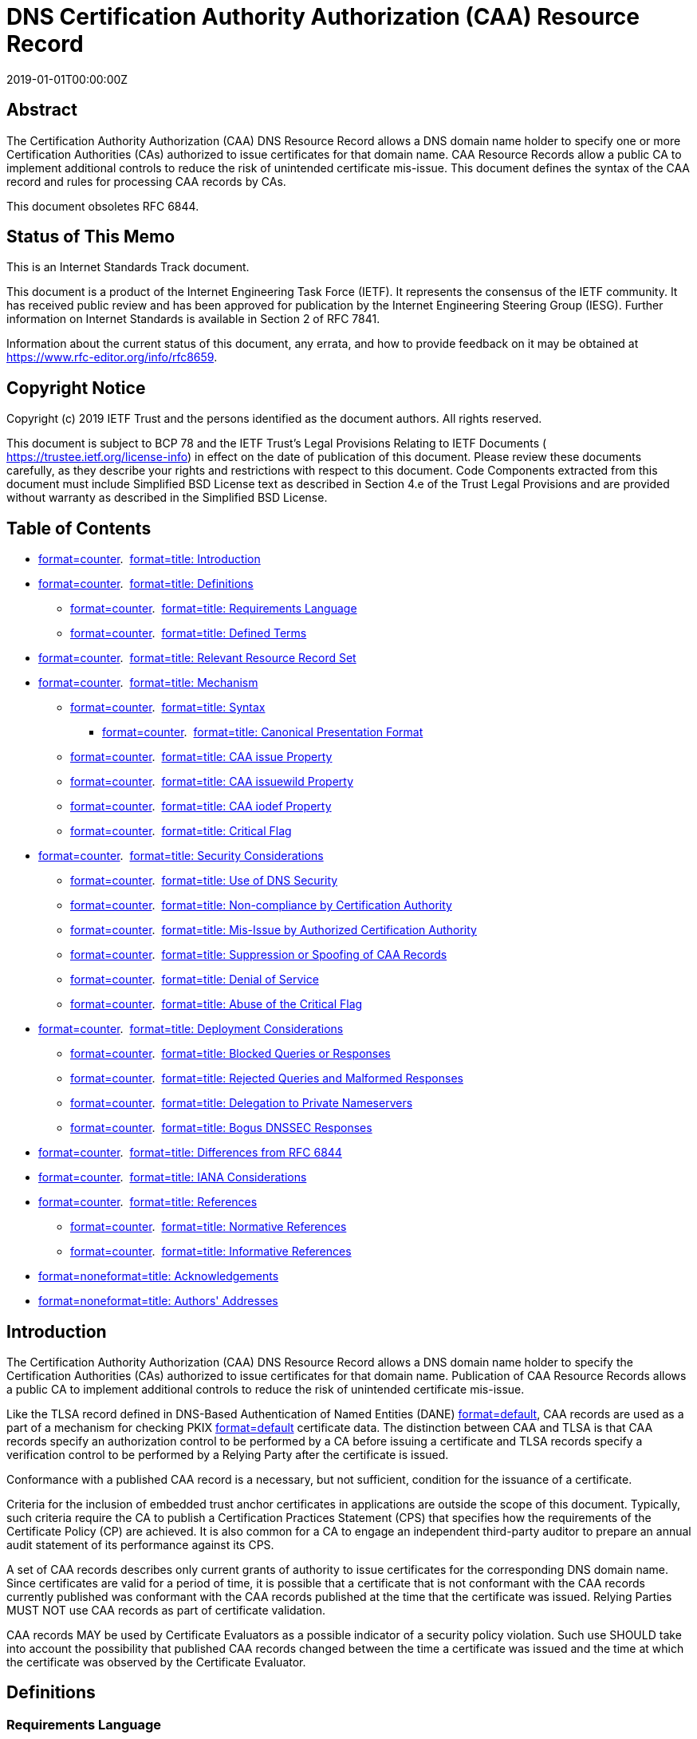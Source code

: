 = DNS Certification Authority Authorization (CAA) Resource Record
:doctype: internet-draft
:abbrev: CAA
:name: draft-ietf-lamps-rfc6844bis-07
:status: standard
:intended-series: standard
:submission-type: IETF
:ipr: trust200902
:obsoletes: 6844
:instance: https://dx.doi.org/10.17487/rfc8659
:instance: urn:issn:2070-1721
:revdate: 2019-01-01T00:00:00Z
:keyword: certificate, ca, pki, issue, issuance, wildcard
:xml-lang: en
:consensus: true
:index-include: true
:sort-refs: true
:sym-refs: true
:toc-include: true
:toc-depth: 3
:show-on-front-page: true
:fullname: Phillip Hallam-Baker
:initials: P.
:surname: Hallam-Baker
:affiliation: Venture Cryptography
:email: phill@hallambaker.com
:fullname_2: Rob Stradling
:initials_2: R.
:surname_2: Stradling
:affiliation_2: Sectigo Ltd.
:affiliation_abbrev_2: Sectigo
:email_2: rob@sectigo.com
:fullname_3: Jacob Hoffman-Andrews
:initials_3: J.
:surname_3: Hoffman-Andrews
:affiliation_3: Let's Encrypt
:email_3: jsha@letsencrypt.org

[abstract]
== Abstract
The Certification Authority Authorization (CAA) DNS Resource Record allows a DNS domain name holder to specify one or more Certification Authorities (CAs) authorized to issue certificates for that domain name. CAA Resource Records allow a public CA to implement additional controls to reduce the risk of unintended certificate mis-issue. This document defines the syntax of the CAA record and rules for processing CAA records by CAs.

This document obsoletes RFC 6844.

[[status-of-memo]]
[numbered=false,removeInRFC=false,toc=exclude]
== Status of This Memo

This is an Internet Standards Track document.

This document is a product of the Internet Engineering Task Force (IETF). It represents the consensus of the IETF community. It has received public review and has been approved for publication by the Internet Engineering Steering Group (IESG). Further information on Internet Standards is available in Section 2 of RFC 7841.

Information about the current status of this document, any errata, and how to provide feedback on it may be obtained at  https://www.rfc-editor.org/info/rfc8659.

[[copyright]]
[numbered=false,removeInRFC=false,toc=exclude]
== Copyright Notice

Copyright (c) 2019 IETF Trust and the persons identified as the document authors. All rights reserved.

This document is subject to BCP 78 and the IETF Trust's Legal Provisions Relating to IETF Documents ( https://trustee.ietf.org/license-info) in effect on the date of publication of this document. Please review these documents carefully, as they describe your rights and restrictions with respect to this document. Code Components extracted from this document must include Simplified BSD License text as described in Section 4.e of the Trust Legal Provisions and are provided without warranty as described in the Simplified BSD License.

[[toc]]
[numbered=false,removeInRFC=false,toc=exclude]
== Table of Contents

[nobullet=true,spacing=compact]
* <<section-1,format=counter>>.  <<name-introduction,format=title: Introduction>>
* <<section-2,format=counter>>.  <<name-definitions,format=title: Definitions>>
[nobullet=true,spacing=compact]
** <<section-2.1,format=counter>>.  <<name-requirements-language,format=title: Requirements Language>>
** <<section-2.2,format=counter>>.  <<name-defined-terms,format=title: Defined Terms>>
* <<section-3,format=counter>>.  <<name-relevant-resource-record-se,format=title: Relevant Resource Record Set>>
* <<section-4,format=counter>>.  <<name-mechanism,format=title: Mechanism>>
[nobullet=true,spacing=compact]
** <<section-4.1,format=counter>>.  <<name-syntax,format=title: Syntax>>
[nobullet=true,spacing=compact]
*** <<section-4.1.1,format=counter>>.  <<name-canonical-presentation-form,format=title: Canonical Presentation Format>>
** <<section-4.2,format=counter>>.  <<name-caa-issue-property,format=title: CAA issue Property>>
** <<section-4.3,format=counter>>.  <<name-caa-issuewild-property,format=title: CAA issuewild Property>>
** <<section-4.4,format=counter>>.  <<name-caa-iodef-property,format=title: CAA iodef Property>>
** <<section-4.5,format=counter>>.  <<name-critical-flag,format=title: Critical Flag>>
* <<section-5,format=counter>>.  <<name-security-considerations,format=title: Security Considerations>>
[nobullet=true,spacing=compact]
** <<section-5.1,format=counter>>.  <<name-use-of-dns-security,format=title: Use of DNS Security>>
** <<section-5.2,format=counter>>.  <<name-non-compliance-by-certifica,format=title: Non-compliance by Certification Authority>>
** <<section-5.3,format=counter>>.  <<name-mis-issue-by-authorized-cer,format=title: Mis-Issue by Authorized Certification Authority>>
** <<section-5.4,format=counter>>.  <<name-suppression-or-spoofing-of-,format=title: Suppression or Spoofing of CAA Records>>
** <<section-5.5,format=counter>>.  <<name-denial-of-service,format=title: Denial of Service>>
** <<section-5.6,format=counter>>.  <<name-abuse-of-the-critical-flag,format=title: Abuse of the Critical Flag>>
* <<section-6,format=counter>>.  <<name-deployment-considerations,format=title: Deployment Considerations>>
[nobullet=true,spacing=compact]
** <<section-6.1,format=counter>>.  <<name-blocked-queries-or-response,format=title: Blocked Queries or Responses>>
** <<section-6.2,format=counter>>.  <<name-rejected-queries-and-malfor,format=title: Rejected Queries and Malformed Responses>>
** <<section-6.3,format=counter>>.  <<name-delegation-to-private-names,format=title: Delegation to Private Nameservers>>
** <<section-6.4,format=counter>>.  <<name-bogus-dnssec-responses,format=title: Bogus DNSSEC Responses>>
* <<section-7,format=counter>>.  <<name-differences-from-rfc-6844,format=title: Differences from RFC 6844>>
* <<section-8,format=counter>>.  <<name-iana-considerations,format=title: IANA Considerations>>
* <<section-9,format=counter>>.  <<name-references,format=title: References>>
[nobullet=true,spacing=compact]
** <<section-9.1,format=counter>>.  <<name-normative-references,format=title: Normative References>>
** <<section-9.2,format=counter>>.  <<name-informative-references,format=title: Informative References>>
* <<section-appendix.a,format=none>><<name-acknowledgements,format=title: Acknowledgements>>
* <<section-appendix.b,format=none>><<name-authors-addresses,format=title: Authors' Addresses>>

[#introduction]
[numbered=true,removeInRFC=false,toc=include]
== Introduction

The Certification Authority Authorization (CAA) DNS Resource Record allows a DNS domain name holder to specify the Certification Authorities (CAs) authorized to issue certificates for that domain name. Publication of CAA Resource Records allows a public CA to implement additional controls to reduce the risk of unintended certificate mis-issue.

Like the TLSA record defined in DNS-Based Authentication of Named Entities (DANE) <<RFC6698,format=default>>, CAA records are used as a part of a mechanism for checking PKIX <<RFC6698,format=default>> certificate data. The distinction between CAA and TLSA is that CAA records specify an authorization control to be performed by a CA before issuing a certificate and TLSA records specify a verification control to be performed by a Relying Party after the certificate is issued.

Conformance with a published CAA record is a necessary, but not sufficient, condition for the issuance of a certificate.

Criteria for the inclusion of embedded trust anchor certificates in applications are outside the scope of this document. Typically, such criteria require the CA to publish a Certification Practices Statement (CPS) that specifies how the requirements of the Certificate Policy (CP) are achieved. It is also common for a CA to engage an independent third-party auditor to prepare an annual audit statement of its performance against its CPS.

A set of CAA records describes only current grants of authority to issue certificates for the corresponding DNS domain name. Since certificates are valid for a period of time, it is possible that a certificate that is not conformant with the CAA records currently published was conformant with the CAA records published at the time that the certificate was issued. Relying Parties [bcp14]#MUST NOT# use CAA records as part of certificate validation.

CAA records [bcp14]#MAY# be used by Certificate Evaluators as a possible indicator of a security policy violation. Such use [bcp14]#SHOULD# take into account the possibility that published CAA records changed between the time a certificate was issued and the time at which the certificate was observed by the Certificate Evaluator.

[[definitions]]
[numbered=true,removeInRFC=false,toc=include]
== Definitions

[[requirements-language]]
[numbered=true,removeInRFC=false,toc=include]
=== Requirements Language

The key words "[bcp14]#MUST#", "[bcp14]#MUST NOT#", "[bcp14]#REQUIRED#", "[bcp14]#SHALL#", "[bcp14]#SHALL NOT#", "[bcp14]#SHOULD#", "[bcp14]#SHOULD NOT#", "[bcp14]#RECOMMENDED#", "[bcp14]#NOT RECOMMENDED#", "[bcp14]#MAY#", and "[bcp14]#OPTIONAL#" in this document are to be interpreted as described in BCP 14 <<RFC2119,format=default>> <<RFC8174,format=default>> when, and only when, they appear in all capitals, as shown here.

[[defined-terms]]
[numbered=true,removeInRFC=false,toc=include]
=== Defined Terms

The following terms are used in this document:

[newline=false,spacing=normal]
Certificate::: An X.509 Certificate, as specified in <<RFC5280,format=default>>.
Certificate Evaluator::: A party other than a Relying Party that evaluates the trustworthiness of certificates issued by Certification Authorities.
Certification Authority (CA)::: An Issuer that issues certificates in accordance with a specified Certificate Policy.
Certificate Policy (CP)::: Specifies the criteria that a CA undertakes to meet in its issue of certificates. See <<RFC3647,format=default>>.
Certification Practices Statement (CPS)::: Specifies the means by which the criteria of the CP are met. In most cases, this will be the document against which the operations of the CA are audited. See <<RFC3647,format=default>>.
Domain Name::: The label assigned to a node in the Domain Name System.
Domain Name System (DNS)::: The Internet naming system specified in <<RFC1034,format=default>> and <<RFC1035,format=default>>.
DNS Security (DNSSEC)::: Extensions to the DNS that provide authentication services as specified in <<RFC4033,format=default>>, <<RFC4034,format=default>>, <<RFC4035,format=default>>, <<RFC5155,format=default>>, and any revisions to these specifications.
Fully Qualified Domain Name (FQDN)::: A domain name that includes the labels of all superior nodes in the DNS.
Issuer::: An entity that issues certificates. See <<RFC5280,format=default>>.
Property::: The tag-value portion of a CAA Resource Record.
Property Tag::: The tag portion of a CAA Resource Record.
Property Value::: The value portion of a CAA Resource Record.
Relevant Resource Record Set (Relevant RRset)::: A set of CAA Resource Records resulting from applying the algorithm in <<relevant-resource-record-set,format=default>> to a specific FQDN or Wildcard Domain Name.
Relying Party::: A party that makes use of an application whose operation depends on the use of a certificate for making a security decision. See <<RFC5280,format=default>>.
Resource Record (RR)::: A particular entry in the DNS, including the owner name, class, type, time to live, and data, as defined in <<RFC1034,format=default>> and <<RFC2181,format=default>>.
Resource Record Set (RRset)::: A set of RRs of a particular owner name, class, and type. The time to live on all RRs within an RRset is always the same, but the data may be different among RRs in the RRset.
Wildcard Domain Name::: A domain name consisting of a single asterisk character followed by a single "full stop" character ("*.") followed by an FQDN.

[[relevant-resource-record-set]]
[numbered=true,removeInRFC=false,toc=include]
== Relevant Resource Record Set

Before issuing a certificate, a compliant CA [bcp14]#MUST# check for publication of a Relevant RRset. If such an RRset exists, a CA [bcp14]#MUST NOT# issue a certificate unless the CA determines that either (1) the certificate request is consistent with the applicable CAA RRset or (2) an exception specified in the relevant CP or CPS applies. If the Relevant RRset for an FQDN or Wildcard Domain Name contains no Property Tags that restrict issuance (for instance, if it contains only iodef Property Tags or only Property Tags unrecognized by the CA), CAA does not restrict issuance.

A certificate request [bcp14]#MAY# specify more than one FQDN and [bcp14]#MAY# specify Wildcard Domain Names. Issuers [bcp14]#MUST# verify authorization for all the FQDNs and Wildcard Domain Names specified in the request.

The search for a CAA RRset climbs the DNS name tree from the specified label up to, but not including, the DNS root "." until a CAA RRset is found.

Given a request for a specific FQDN X or a request for a Wildcard Domain Name *.X, the Relevant RRset RelevantCAASet(X) is determined as follows (in pseudocode):

[nobullet=true,spacing=normal]
* Let CAA(X) be the RRset returned by performing a CAA record query for the FQDN X, according to the lookup algorithm specified in<<RFC1034,format=default>>(in particular, chasing aliases). Let Parent(X) be the FQDN produced by removing the leftmost label of X.

[source,markers=false,filename=pseudocode-1,pseudocode]
----
   RelevantCAASet(domain):
     while domain is not ".":
       if CAA(domain) is not Empty:
         return CAA(domain)
       domain = Parent(domain)
     return Empty 
----

[nobullet=true,spacing=normal]
* For example, processing CAA for the FQDN "X.Y.Z" where there are no CAA records at any level in the tree RelevantCAASet would have the following steps:
[align=left,alt=,]
....
   CAA("X.Y.Z.") = Empty; domain = Parent("X.Y.Z.") = "Y.Z."
   CAA("Y.Z.")   = Empty; domain = Parent("Y.Z.")   = "Z."
   CAA("Z.")     = Empty; domain = Parent("Z.")     = "."
   return Empty 
....


[nobullet=true,spacing=normal]
* Processing CAA for the FQDN "A.B.C" where there is a CAA record "issue example.com" at "B.C" would terminate early upon finding the CAA record:
[align=left,alt=,]
....
   CAA("A.B.C.") = Empty; domain = Parent("A.B.C.") = "B.C."
   CAA("B.C.")   = "issue example.com"
   return "issue example.com" 
....

[[mechanism]]
[numbered=true,removeInRFC=false,toc=include]
== Mechanism

[[syntax]]
[numbered=true,removeInRFC=false,toc=include]
=== Syntax

A CAA RR contains a single Property consisting of a tag‑value pair. An FQDN [bcp14]#MAY# have multiple CAA RRs associated with it, and a given Property Tag [bcp14]#MAY# be specified more than once across those RRs.

The RDATA section for a CAA RR contains one Property. A Property consists of the following:
[align=left,alt=,]
....
+0-1-2-3-4-5-6-7-|0-1-2-3-4-5-6-7-|
| Flags          | Tag Length = n |
+----------------|----------------+...+---------------+
| Tag char 0     | Tag char 1     |...| Tag char n-1  |
+----------------|----------------+...+---------------+
+----------------|----------------+.....+----------------+
| Value byte 0   | Value byte 1   |.....| Value byte m-1 |
+----------------|----------------+.....+----------------+
....

Where n is the length specified in the Tag Length field and m is the number of remaining octets in the Value field. They are related by (m = d - n - 2) where d is the length of the RDATA section.

The fields are defined as follows:

[newline=false,spacing=normal]
Flags::: 
One octet containing the following field:

[newline=false,spacing=normal]
Bit 0, Issuer Critical Flag::: If the value is set to "1", the Property is critical. A CA [bcp14]#MUST NOT# issue certificates for any FQDN if the Relevant RRset for that FQDN contains a CAA critical Property for an unknown or unsupported Property Tag.


Note that according to the conventions set out in <<RFC1035,format=default>>, bit 0 is the Most Significant Bit and bit 7 is the Least Significant Bit. Thus, according to those conventions, the Flags value 1 means that bit 7 is set, while a value of 128 means that bit 0 is set.

All other bit positions are reserved for future use.

To ensure compatibility with future extensions to CAA, DNS records compliant with this version of the CAA specification [bcp14]#MUST# clear (set to "0") all reserved flag bits. Applications that interpret CAA records [bcp14]#MUST# ignore the value of all reserved flag bits.

[newline=false,spacing=normal]
Tag Length::: A single octet containing an unsigned integer specifying the tag length in octets. The tag length [bcp14]#MUST# be at least 1.
Tag::: The Property identifier -- a sequence of ASCII characters.

Tags [bcp14]#MAY# contain ASCII characters "a" through "z", "A" through "Z", and the numbers 0 through 9. Tags [bcp14]#MUST NOT# contain any other characters. Matching of tags is case insensitive.

Tags submitted for registration by IANA [bcp14]#MUST NOT# contain any characters other than the (lowercase) ASCII characters "a" through "z" and the numbers 0 through 9.

[newline=false,spacing=normal]
Value::: A sequence of octets representing the Property Value. Property Values are encoded as binary values and [bcp14]#MAY# employ sub‑formats.

The length of the Value field is specified implicitly as the remaining length of the enclosing RDATA section.

[[canonical-presentation-format]]
[numbered=true,removeInRFC=false,toc=include]
==== Canonical Presentation Format

The canonical presentation format of the CAA record is:
[align=left,alt=,]
....
   CAA <flags> <tag> <value>
....

Where:

[newline=false,spacing=normal]
Flags::: An unsigned integer between 0 and 255.
Tag::: A non-zero-length sequence of ASCII letters and numbers in lowercase.
Value::: The Value field, expressed as either (1) a contiguous set of characters without interior spaces or (2) a quoted string. See the <character-string> format specified in <<RFC1035,format=default>>, but note that the Value field contains no length byte and is not limited to 255 characters.

[[caa-issue-property]]
[numbered=true,removeInRFC=false,toc=include]
=== CAA issue Property

If the issue Property Tag is present in the Relevant RRset for an FQDN, it is a request that Issuers:

[spacing=normal,start=1,format=arabic]
. Perform CAA issue restriction processing for the FQDN, and
. Grant authorization to issue certificates containing that FQDN to the holder of the issuer-domain-name or a party acting under the explicit authority of the holder of the issuer-domain-name.

The CAA issue Property Value has the following sub‑syntax (specified in ABNF as per <<RFC5234,format=default>>).

[source,markers=false,filename=caa-issue-prop-value-abnf,abnf]
----
issue-value = *WSP [issuer-domain-name *WSP]
   [";" *WSP [parameters *WSP]]

issuer-domain-name = label *("." label)
label = (ALPHA / DIGIT) *( *("-") (ALPHA / DIGIT))

parameters = (parameter *WSP ";" *WSP parameters) / parameter
parameter = tag *WSP "=" *WSP value
tag = (ALPHA / DIGIT) *( *("-") (ALPHA / DIGIT))
value = *(%x21-3A / %x3C-7E)
----

For consistency with other aspects of DNS administration, FQDN values are specified in letter-digit-hyphen Label (LDH-Label) form.

The following CAA RRset requests that no certificates be issued for the FQDN "certs.example.com" by any Issuer other than ca1.example.net or ca2.example.org.
[align=left,alt=,]
....
certs.example.com         CAA 0 issue "ca1.example.net"
certs.example.com         CAA 0 issue "ca2.example.org"
....


Because the presence of an issue Property Tag in the Relevant RRset for an FQDN restricts issuance, FQDN owners can use an issue Property Tag with no issuer-domain-name to request no issuance.

For example, the following RRset requests that no certificates be issued for the FQDN "nocerts.example.com" by any Issuer.
[align=left,alt=,]
....
nocerts.example.com       CAA 0 issue ";"
....


An issue Property Tag where the issue-value does not match the ABNF grammar [bcp14]#MUST# be treated the same as one specifying an empty issuer‑domain-name. For example, the following malformed CAA RRset forbids issuance:
[align=left,alt=,]
....
malformed.example.com     CAA 0 issue "%%%%%"
....


CAA authorizations are additive; thus, the result of specifying both an empty issuer-domain-name and a non-empty issuer-domain-name is the same as specifying just the non-empty issuer-domain-name.

An Issuer [bcp14]#MAY# choose to specify parameters that further constrain the issue of certificates by that Issuer -- for example, specifying that certificates are to be subject to specific validation policies, billed to certain accounts, or issued under specific trust anchors.

For example, if ca1.example.net has requested that its customer account.example.com specify their account number "230123" in each of the customer's CAA records using the (CA-defined) "account" parameter, it would look like this:
[align=left,alt=,]
....
account.example.com   CAA 0 issue "ca1.example.net; account=230123"
....

The semantics of parameters to the issue Property Tag are determined by the Issuer alone.

[[caa-issuewild-property]]
[numbered=true,removeInRFC=false,toc=include]
=== CAA issuewild Property

The issuewild Property Tag has the same syntax and semantics as the issue Property Tag except that it only grants authorization to issue certificates that specify a Wildcard Domain Name and each issuewild Property takes precedence over each issue Property when specified. Specifically:

Each issuewild Property [bcp14]#MUST# be ignored when processing a request for an FQDN that is not a Wildcard Domain Name.

If at least one issuewild Property is specified in the Relevant RRset for a Wildcard Domain Name, each issue Property [bcp14]#MUST# be ignored when processing a request for that Wildcard Domain Name.

For example, the following RRset requests that __only__ ca1.example.net issue certificates for "wild.example.com" or "sub.wild.example.com", and that _only_ ca2.example.org issue certificates for "*.wild.example.com" or "*.sub.wild.example.com". Note that this presumes that there are no CAA RRs for sub.wild.example.com.
[align=left,alt=,]
....
wild.example.com          CAA 0 issue "ca1.example.net"
wild.example.com          CAA 0 issuewild "ca2.example.org"
....


The following RRset requests that _only_ ca1.example.net issue certificates for "wild2.example.com", "*.wild2.example.com", or "*.sub.wild2.example.com".
[align=left,alt=,]
....
wild2.example.com         CAA 0 issue "ca1.example.net"
....


The following RRset requests that _only_ ca2.example.org issue certificates for "*.wild3.example.com" or "*.sub.wild3.example.com". It does not permit any Issuer to issue for "wild3.example.com" or "sub.wild3.example.com".
[align=left,alt=,]
....
wild3.example.com         CAA 0 issuewild "ca2.example.org"
wild3.example.com         CAA 0 issue ";"
....


The following RRset requests that _only_ ca2.example.org issue certificates for "*.wild3.example.com" or "*.sub.wild3.example.com". It permits any Issuer to issue for "wild3.example.com" or "sub.wild3.example.com".
[align=left,alt=,]
....
wild3.example.com         CAA 0 issuewild "ca2.example.org"
....

[[caa-iodef-property]]
[numbered=true,removeInRFC=false,toc=include]
=== CAA iodef Property

The iodef Property specifies a means of reporting certificate issue requests or cases of certificate issue for domains for which the Property appears in the Relevant RRset, when those requests or issuances violate the security policy of the Issuer or the FQDN holder.

The Incident Object Description Exchange Format (IODEF) <<RFC7970,format=default>> is used to present the incident report in machine-readable form.

The iodef Property Tag takes a URL as its Property Value. The URL scheme type determines the method used for reporting:

[newline=false,spacing=normal]
mailto::: The IODEF report is reported as a MIME email attachment to an SMTP email that is submitted to the mail address specified. The mail message sent [bcp14]#SHOULD# contain a brief text message to alert the recipient to the nature of the attachment.
http or https::: The IODEF report is submitted as a web service request to the HTTP address specified using the protocol specified in <<RFC6546,format=default>>.

These are the only supported URL schemes.

The following RRset specifies that reports may be made by means of email with the IODEF data as an attachment, a web service <<RFC6546,format=default>>, or both:
[align=left,alt=,]
....
report.example.com         CAA 0 issue "ca1.example.net"
report.example.com         CAA 0 iodef "mailto:security@example.com"
report.example.com         CAA 0 iodef "https://iodef.example.com/"
....

[[critical-flag]]
[numbered=true,removeInRFC=false,toc=include]
=== Critical Flag

The critical flag is intended to permit future versions of CAA to introduce new semantics that [bcp14]#MUST# be understood for correct processing of the record, preventing conforming CAs that do not recognize the new semantics from issuing certificates for the indicated FQDNs.

In the following example, the Property with a Property Tag of "tbs" is flagged as critical. Neither the ca1.example.net CA nor any other Issuer is authorized to issue for "new.example.com" (or any other domains for which this is the Relevant RRset) unless the Issuer has implemented the processing rules for the "tbs" Property Tag.
[align=left,alt=,]
....
new.example.com       CAA 0 issue "ca1.example.net"
new.example.com       CAA 128 tbs "Unknown"
....

[[security-considerations]]
[numbered=true,removeInRFC=false,toc=include]
== Security Considerations

CAA records assert a security policy that the holder of an FQDN wishes to be observed by Issuers. The effectiveness of CAA records as an access control mechanism is thus dependent on observance of CAA constraints by Issuers.

The objective of the CAA record properties described in this document is to reduce the risk of certificate mis-issue rather than avoid reliance on a certificate that has been mis-issued. DANE <<RFC6698,format=default>> describes a mechanism for avoiding reliance on mis-issued certificates.

[[use-of-dns-security]]
[numbered=true,removeInRFC=false,toc=include]
=== Use of DNS Security

The use of DNSSEC to authenticate CAA RRs is strongly [bcp14]#RECOMMENDED# but not required. An Issuer [bcp14]#MUST NOT# issue certificates if doing so would conflict with the Relevant RRset, irrespective of whether the corresponding DNS records are signed.

DNSSEC provides a proof of non-existence for both DNS FQDNs and RRsets within FQDNs. DNSSEC verification thus enables an Issuer to determine whether the answer to a CAA record query (1) is empty because the RRset is empty or (2) is non-empty but the response has been suppressed.

The use of DNSSEC allows an Issuer to acquire and archive a proof that they were authorized to issue certificates for the FQDN. Verification of such archives may be an audit requirement to verify CAA record-processing compliance. Publication of such archives may be a transparency requirement to verify CAA record-processing compliance.

[[non-compliance-by-certification-authority]]
[numbered=true,removeInRFC=false,toc=include]
=== Non-compliance by Certification Authority

CAA records offer CAs a cost-effective means of mitigating the risk of certificate mis-issue: the cost of implementing CAA checks is very small, and the potential costs of a mis-issue event include the removal of an embedded trust anchor.

[[mis-issue-by-authorized-certification-authority]]
[numbered=true,removeInRFC=false,toc=include]
=== Mis-Issue by Authorized Certification Authority

The use of CAA records does not prevent mis-issue by an authorized CA, i.e., a CA that is authorized to issue certificates for the FQDN in question by CAA records.

FQDN holders [bcp14]#SHOULD# verify that the CAs they authorize to issue certificates for their FQDNs employ appropriate controls to ensure that certificates are issued only to authorized parties within their organization.

Such controls are most appropriately determined by the FQDN holder and the authorized CA(s) directly and are thus outside the scope of this document.

[[suppression-or-spoofing-of-caa-records]]
[numbered=true,removeInRFC=false,toc=include]
=== Suppression or Spoofing of CAA Records

Suppression of a CAA record or insertion of a bogus CAA record could enable an attacker to obtain a certificate from an Issuer that was not authorized to issue for an affected FQDN.

Where possible, Issuers [bcp14]#SHOULD# perform DNSSEC validation to detect missing or modified CAA RRsets.

In cases where DNSSEC is not deployed for a corresponding FQDN, an Issuer [bcp14]#SHOULD# attempt to mitigate this risk by employing appropriate DNS security controls. For example, all portions of the DNS lookup process [bcp14]#SHOULD# be performed against the authoritative nameserver. Data cached by third parties [bcp14]#MUST NOT# be relied on as the sole source of DNS CAA information but [bcp14]#MAY# be used to support additional anti‑spoofing or anti-suppression controls.

[[denial-of-service]]
[numbered=true,removeInRFC=false,toc=include]
=== Denial of Service

Introduction of a malformed or malicious CAA RR could, in theory, enable a Denial-of-Service (DoS) attack. This could happen by modification of authoritative DNS records or by spoofing inflight DNS responses.

This specific threat is not considered to add significantly to the risk of running an insecure DNS service.

An attacker could, in principle, perform a DoS attack against an Issuer by requesting a certificate with a maliciously long DNS name. In practice, the DNS protocol imposes a maximum name length, and CAA processing does not exacerbate the existing need to mitigate DoS attacks to any meaningful degree.

[[abuse-of-the-critical-flag]]
[numbered=true,removeInRFC=false,toc=include]
=== Abuse of the Critical Flag

A CA could make use of the critical flag to trick customers into publishing records that prevent competing CAs from issuing certificates even though the customer intends to authorize multiple providers. This could happen if the customers were setting CAA records based on data provided by the CA rather than generating those records themselves.

In practice, such an attack would be of minimal effect, since any competent competitor that found itself unable to issue certificates due to lack of support for a Property marked critical should investigate the cause and report the reason to the customer. The customer will thus discover that they had been deceived.

[[deployment-considerations]]
[numbered=true,removeInRFC=false,toc=include]
== Deployment Considerations

A CA implementing CAA may find that they receive errors looking up CAA records. The following are some common causes of such errors, so that CAs may provide guidance to their subscribers on fixing the underlying problems.

[[blocked-queries-or-responses]]
[numbered=true,removeInRFC=false,toc=include]
=== Blocked Queries or Responses

Some middleboxes -- in particular, anti-DDoS appliances -- may be configured to drop DNS packets of unknown types, or they may start dropping such packets when they consider themselves under attack. This generally manifests as a timed-out DNS query or as a SERVFAIL at a local recursive resolver.

[[rejected-queries-and-malformed-responses]]
[numbered=true,removeInRFC=false,toc=include]
=== Rejected Queries and Malformed Responses

Some authoritative nameservers respond with REJECTED or NOTIMP when queried for an RR type they do not recognize. At least one authoritative resolver produces a malformed response (with the QR (Query/Response) bit set to "0") when queried for unknown RR types. Per <<RFC1034,format=default>>, the correct response RCODE for unknown RR types is 0 ("No error condition").

[[delegation-to-private-nameservers]]
[numbered=true,removeInRFC=false,toc=include]
=== Delegation to Private Nameservers

Some FQDN administrators make the contents of a subdomain unresolvable on the public Internet by delegating that subdomain to a nameserver whose IP address is private. A CA processing CAA records for such subdomains will receive SERVFAIL from its recursive resolver. The CA [bcp14]#MAY# interpret that as preventing issuance. FQDN administrators wishing to issue certificates for private FQDNs [bcp14]#SHOULD# use split-horizon DNS with a publicly available nameserver, so that CAs can receive a valid, empty CAA response for those FQDNs.

[[bogus-dnssec-responses]]
[numbered=true,removeInRFC=false,toc=include]
=== Bogus DNSSEC Responses

Queries for CAA RRs are different from most DNS RR types, because a signed, empty response to a query for CAA RRs is meaningfully different from a bogus response. A signed, empty response indicates that there is definitely no CAA policy set at a given label. A bogus response may mean either a misconfigured zone or an attacker tampering with records. DNSSEC implementations may have bugs with signatures on empty responses that go unnoticed, because for more common RR types like A and AAAA, the difference to an end user between empty and bogus is irrelevant; they both mean a site is unavailable.

In particular, at least two authoritative resolvers that implement live signing had bugs when returning empty RRsets for DNSSEC-signed zones, in combination with mixed-case queries. Mixed‑case queries, also known as DNS 0x20, are used by some recursive resolvers to increase resilience against DNS poisoning attacks. DNSSEC-signing authoritative resolvers are expected to copy the same capitalization from the query into their ANSWER section but also to sign the response as if they had used all lowercase. In particular, PowerDNS versions prior to 4.0.4 had this bug.

[[differences-versus-rfc6844]]
[numbered=true,removeInRFC=false,toc=include]
== Differences from RFC 6844

This document obsoletes <<RFC6844,format=default>>. The most important change is to the "Certification Authority Processing" section (now called "Relevant Resource Record Set" (<<relevant-resource-record-set,format=default>>), as noted below). <<RFC6844,format=default>> specified an algorithm that performed DNS tree-climbing not only on the FQDN being processed but also on all CNAMEs and DNAMEs encountered along the way. This made the processing algorithm very inefficient when used on FQDNs that utilize many CNAMEs and would have made it difficult for hosting providers to set CAA policies on their own FQDNs without setting potentially unwanted CAA policies on their customers' FQDNs. This document specifies a simplified processing algorithm that only performs tree-climbing on the FQDN being processed, and it leaves the processing of CNAMEs and DNAMEs up to the CA's recursive resolver.

This document also includes a "Deployment Considerations" section (<<deployment-considerations,format=default>>) detailing experience gained with practical deployment of CAA enforcement among CAs in the WebPKI.

This document clarifies the ABNF grammar for the issue and issuewild tags and resolves some inconsistencies with the document text. In particular, it specifies that parameters are separated with semicolons. It also allows hyphens in Property Tags.

This document also clarifies the processing of a CAA RRset that is not empty but that does not contain any issue or issuewild tags.

This document removes the section titled "The CAA RR Type," merging it with "Mechanism" (<<mechanism,format=default>>) because the definitions were mainly duplicates. It moves the "Use of DNS Security" section into Security Considerations (<<security-considerations,format=default>>). It renames "Certification Authority Processing" to "Relevant Resource Record Set" (<<relevant-resource-record-set,format=default>>) and emphasizes the use of that term to more clearly define which domains are affected by a given RRset.

[[iana-considerations]]
[numbered=true,removeInRFC=false,toc=include]
== IANA Considerations

IANA has added this document as a reference for the "Certification Authority Restriction Flags" and "Certification Authority Restriction Properties" registries and updated references to <<RFC6844,format=default>> within those registries to refer instead to this document. IANA has also updated the CAA TYPE in the "Resource Record (RR) TYPEs" subregistry of the "Domain Name System (DNS) Parameters" registry with a reference to this document.

[bibliography]
== Normative References
++++
<reference anchor="RFC1034" derivedAnchor="RFC1034" quoteTitle="true" target="https://www.rfc-editor.org/info/rfc1034"><front><title>Domain names - concepts and facilities</title>
<author fullname="P.V. Mockapetris" initials="P.V." surname="Mockapetris"><organization showOnFrontPage="true"></organization>
</author>
<date month="November" year="1987"></date>
<abstract><t>This RFC is the revised basic definition of The Domain Name System.  It obsoletes RFC-882.  This memo describes the domain style names and their used for host address look up and electronic mail forwarding.  It discusses the clients and servers in the domain name system and the protocol used between them.</t>
</abstract>
</front>
<seriesInfo name="STD" value="13"></seriesInfo>
<seriesInfo name="RFC" value="1034"></seriesInfo>
<seriesInfo name="DOI" value="10.17487/RFC1034"></seriesInfo>
</reference>
<reference anchor="RFC1035" derivedAnchor="RFC1035" quoteTitle="true" target="https://www.rfc-editor.org/info/rfc1035"><front><title>Domain names - implementation and specification</title>
<author fullname="P.V. Mockapetris" initials="P.V." surname="Mockapetris"><organization showOnFrontPage="true"></organization>
</author>
<date month="November" year="1987"></date>
<abstract><t>This RFC is the revised specification of the protocol and format used in the implementation of the Domain Name System.  It obsoletes RFC-883. This memo documents the details of the domain name client - server communication.</t>
</abstract>
</front>
<seriesInfo name="STD" value="13"></seriesInfo>
<seriesInfo name="RFC" value="1035"></seriesInfo>
<seriesInfo name="DOI" value="10.17487/RFC1035"></seriesInfo>
</reference>
<reference anchor="RFC2119" derivedAnchor="RFC2119" quoteTitle="true" target="https://www.rfc-editor.org/info/rfc2119"><front><title>Key words for use in RFCs to Indicate Requirement Levels</title>
<author fullname="S. Bradner" initials="S." surname="Bradner"><organization showOnFrontPage="true"></organization>
</author>
<date month="March" year="1997"></date>
<abstract><t>In many standards track documents several words are used to signify the requirements in the specification.  These words are often capitalized. This document defines these words as they should be interpreted in IETF documents.  This document specifies an Internet Best Current Practices for the Internet Community, and requests discussion and suggestions for improvements.</t>
</abstract>
</front>
<seriesInfo name="BCP" value="14"></seriesInfo>
<seriesInfo name="RFC" value="2119"></seriesInfo>
<seriesInfo name="DOI" value="10.17487/RFC2119"></seriesInfo>
</reference>
<reference anchor="RFC2181" derivedAnchor="RFC2181" quoteTitle="true" target="https://www.rfc-editor.org/info/rfc2181"><front><title>Clarifications to the DNS Specification</title>
<author fullname="R. Elz" initials="R." surname="Elz"><organization showOnFrontPage="true"></organization>
</author>
<author fullname="R. Bush" initials="R." surname="Bush"><organization showOnFrontPage="true"></organization>
</author>
<date month="July" year="1997"></date>
<abstract><t>This document considers some areas that have been identified as problems with the specification of the Domain Name System, and proposes remedies for the defects identified. [STANDARDS-TRACK]</t>
</abstract>
</front>
<seriesInfo name="RFC" value="2181"></seriesInfo>
<seriesInfo name="DOI" value="10.17487/RFC2181"></seriesInfo>
</reference>
<reference anchor="RFC4033" derivedAnchor="RFC4033" quoteTitle="true" target="https://www.rfc-editor.org/info/rfc4033"><front><title>DNS Security Introduction and Requirements</title>
<author fullname="R. Arends" initials="R." surname="Arends"><organization showOnFrontPage="true"></organization>
</author>
<author fullname="R. Austein" initials="R." surname="Austein"><organization showOnFrontPage="true"></organization>
</author>
<author fullname="M. Larson" initials="M." surname="Larson"><organization showOnFrontPage="true"></organization>
</author>
<author fullname="D. Massey" initials="D." surname="Massey"><organization showOnFrontPage="true"></organization>
</author>
<author fullname="S. Rose" initials="S." surname="Rose"><organization showOnFrontPage="true"></organization>
</author>
<date month="March" year="2005"></date>
<abstract><t>The Domain Name System Security Extensions (DNSSEC) add data origin authentication and data integrity to the Domain Name System.  This document introduces these extensions and describes their capabilities and limitations.  This document also discusses the services that the DNS security extensions do and do not provide.  Last, this document describes the interrelationships between the documents that collectively describe DNSSEC.  [STANDARDS-TRACK]</t>
</abstract>
</front>
<seriesInfo name="RFC" value="4033"></seriesInfo>
<seriesInfo name="DOI" value="10.17487/RFC4033"></seriesInfo>
</reference>
<reference anchor="RFC4034" derivedAnchor="RFC4034" quoteTitle="true" target="https://www.rfc-editor.org/info/rfc4034"><front><title>Resource Records for the DNS Security Extensions</title>
<author fullname="R. Arends" initials="R." surname="Arends"><organization showOnFrontPage="true"></organization>
</author>
<author fullname="R. Austein" initials="R." surname="Austein"><organization showOnFrontPage="true"></organization>
</author>
<author fullname="M. Larson" initials="M." surname="Larson"><organization showOnFrontPage="true"></organization>
</author>
<author fullname="D. Massey" initials="D." surname="Massey"><organization showOnFrontPage="true"></organization>
</author>
<author fullname="S. Rose" initials="S." surname="Rose"><organization showOnFrontPage="true"></organization>
</author>
<date month="March" year="2005"></date>
<abstract><t>This document is part of a family of documents that describe the DNS Security Extensions (DNSSEC).  The DNS Security Extensions are a collection of resource records and protocol modifications that provide source authentication for the DNS.  This document defines the public key (DNSKEY), delegation signer (DS), resource record digital signature (RRSIG), and authenticated denial of existence (NSEC) resource records.  The purpose and format of each resource record is described in detail, and an example of each resource record is given.</t>
<t>This document obsoletes RFC 2535 and incorporates changes from all updates to RFC 2535.  [STANDARDS-TRACK]</t>
</abstract>
</front>
<seriesInfo name="RFC" value="4034"></seriesInfo>
<seriesInfo name="DOI" value="10.17487/RFC4034"></seriesInfo>
</reference>
<reference anchor="RFC4035" derivedAnchor="RFC4035" quoteTitle="true" target="https://www.rfc-editor.org/info/rfc4035"><front><title>Protocol Modifications for the DNS Security Extensions</title>
<author fullname="R. Arends" initials="R." surname="Arends"><organization showOnFrontPage="true"></organization>
</author>
<author fullname="R. Austein" initials="R." surname="Austein"><organization showOnFrontPage="true"></organization>
</author>
<author fullname="M. Larson" initials="M." surname="Larson"><organization showOnFrontPage="true"></organization>
</author>
<author fullname="D. Massey" initials="D." surname="Massey"><organization showOnFrontPage="true"></organization>
</author>
<author fullname="S. Rose" initials="S." surname="Rose"><organization showOnFrontPage="true"></organization>
</author>
<date month="March" year="2005"></date>
<abstract><t>This document is part of a family of documents that describe the DNS Security Extensions (DNSSEC).  The DNS Security Extensions are a collection of new resource records and protocol modifications that add data origin authentication and data integrity to the DNS.  This document describes the DNSSEC protocol modifications.  This document defines the concept of a signed zone, along with the requirements for serving and resolving by using DNSSEC.  These techniques allow a security-aware resolver to authenticate both DNS resource records and authoritative DNS error indications.</t>
<t>This document obsoletes RFC 2535 and incorporates changes from all updates to RFC 2535.  [STANDARDS-TRACK]</t>
</abstract>
</front>
<seriesInfo name="RFC" value="4035"></seriesInfo>
<seriesInfo name="DOI" value="10.17487/RFC4035"></seriesInfo>
</reference>
<reference anchor="RFC5155" derivedAnchor="RFC5155" quoteTitle="true" target="https://www.rfc-editor.org/info/rfc5155"><front><title>DNS Security (DNSSEC) Hashed Authenticated Denial of Existence</title>
<author fullname="B. Laurie" initials="B." surname="Laurie"><organization showOnFrontPage="true"></organization>
</author>
<author fullname="G. Sisson" initials="G." surname="Sisson"><organization showOnFrontPage="true"></organization>
</author>
<author fullname="R. Arends" initials="R." surname="Arends"><organization showOnFrontPage="true"></organization>
</author>
<author fullname="D. Blacka" initials="D." surname="Blacka"><organization showOnFrontPage="true"></organization>
</author>
<date month="March" year="2008"></date>
<abstract><t>The Domain Name System Security (DNSSEC) Extensions introduced the NSEC resource record (RR) for authenticated denial of existence. This document introduces an alternative resource record, NSEC3, which similarly provides authenticated denial of existence.  However, it also provides measures against zone enumeration and permits gradual expansion of delegation-centric zones.  [STANDARDS-TRACK]</t>
</abstract>
</front>
<seriesInfo name="RFC" value="5155"></seriesInfo>
<seriesInfo name="DOI" value="10.17487/RFC5155"></seriesInfo>
</reference>
<reference anchor="RFC5234" derivedAnchor="RFC5234" quoteTitle="true" target="https://www.rfc-editor.org/info/rfc5234"><front><title>Augmented BNF for Syntax Specifications: ABNF</title>
<author fullname="D. Crocker" initials="D." role="editor" surname="Crocker"><organization showOnFrontPage="true"></organization>
</author>
<author fullname="P. Overell" initials="P." surname="Overell"><organization showOnFrontPage="true"></organization>
</author>
<date month="January" year="2008"></date>
<abstract><t>Internet technical specifications often need to define a formal syntax.  Over the years, a modified version of Backus-Naur Form (BNF), called Augmented BNF (ABNF), has been popular among many Internet specifications.  The current specification documents ABNF. It balances compactness and simplicity with reasonable representational power.  The differences between standard BNF and ABNF involve naming rules, repetition, alternatives, order-independence, and value ranges.  This specification also supplies additional rule definitions and encoding for a core lexical analyzer of the type common to several Internet specifications.  [STANDARDS-TRACK]</t>
</abstract>
</front>
<seriesInfo name="STD" value="68"></seriesInfo>
<seriesInfo name="RFC" value="5234"></seriesInfo>
<seriesInfo name="DOI" value="10.17487/RFC5234"></seriesInfo>
</reference>
<reference anchor="RFC5280" derivedAnchor="RFC5280" quoteTitle="true" target="https://www.rfc-editor.org/info/rfc5280"><front><title>Internet X.509 Public Key Infrastructure Certificate and Certificate Revocation List (CRL) Profile</title>
<author fullname="D. Cooper" initials="D." surname="Cooper"><organization showOnFrontPage="true"></organization>
</author>
<author fullname="S. Santesson" initials="S." surname="Santesson"><organization showOnFrontPage="true"></organization>
</author>
<author fullname="S. Farrell" initials="S." surname="Farrell"><organization showOnFrontPage="true"></organization>
</author>
<author fullname="S. Boeyen" initials="S." surname="Boeyen"><organization showOnFrontPage="true"></organization>
</author>
<author fullname="R. Housley" initials="R." surname="Housley"><organization showOnFrontPage="true"></organization>
</author>
<author fullname="W. Polk" initials="W." surname="Polk"><organization showOnFrontPage="true"></organization>
</author>
<date month="May" year="2008"></date>
<abstract><t>This memo profiles the X.509 v3 certificate and X.509 v2 certificate revocation list (CRL) for use in the Internet.  An overview of this approach and model is provided as an introduction.  The X.509 v3 certificate format is described in detail, with additional information regarding the format and semantics of Internet name forms.  Standard certificate extensions are described and two Internet-specific extensions are defined.  A set of required certificate extensions is specified.  The X.509 v2 CRL format is described in detail along with standard and Internet-specific extensions.  An algorithm for X.509 certification path validation is described.  An ASN.1 module and examples are provided in the appendices.  [STANDARDS-TRACK]</t>
</abstract>
</front>
<seriesInfo name="RFC" value="5280"></seriesInfo>
<seriesInfo name="DOI" value="10.17487/RFC5280"></seriesInfo>
</reference>
<reference anchor="RFC6546" derivedAnchor="RFC6546" quoteTitle="true" target="https://www.rfc-editor.org/info/rfc6546"><front><title>Transport of Real-time Inter-network Defense (RID) Messages over HTTP/TLS</title>
<author fullname="B. Trammell" initials="B." surname="Trammell"><organization showOnFrontPage="true"></organization>
</author>
<date month="April" year="2012"></date>
<abstract><t>The Incident Object Description Exchange Format (IODEF) defines a common XML format for document exchange, and Real-time Inter-network Defense (RID) defines extensions to IODEF intended for the cooperative handling of security incidents within consortia of network operators and enterprises.  This document specifies an application-layer protocol for RID based upon the passing of RID messages over HTTP/TLS.  [STANDARDS-TRACK]</t>
</abstract>
</front>
<seriesInfo name="RFC" value="6546"></seriesInfo>
<seriesInfo name="DOI" value="10.17487/RFC6546"></seriesInfo>
</reference>
<reference anchor="RFC6698" derivedAnchor="RFC6698" quoteTitle="true" target="https://www.rfc-editor.org/info/rfc6698"><front><title>The DNS-Based Authentication of Named Entities (DANE) Transport Layer Security (TLS) Protocol: TLSA</title>
<author fullname="P. Hoffman" initials="P." surname="Hoffman"><organization showOnFrontPage="true"></organization>
</author>
<author fullname="J. Schlyter" initials="J." surname="Schlyter"><organization showOnFrontPage="true"></organization>
</author>
<date month="August" year="2012"></date>
<abstract><t>Encrypted communication on the Internet often uses Transport Layer Security (TLS), which depends on third parties to certify the keys used.  This document improves on that situation by enabling the administrators of domain names to specify the keys used in that domain's TLS servers.  This requires matching improvements in TLS client software, but no change in TLS server software.  [STANDARDS-TRACK]</t>
</abstract>
</front>
<seriesInfo name="RFC" value="6698"></seriesInfo>
<seriesInfo name="DOI" value="10.17487/RFC6698"></seriesInfo>
</reference>
<reference anchor="RFC6844" derivedAnchor="RFC6844" quoteTitle="true" target="https://www.rfc-editor.org/info/rfc6844"><front><title>DNS Certification Authority Authorization (CAA) Resource Record</title>
<author fullname="P. Hallam-Baker" initials="P." surname="Hallam-Baker"><organization showOnFrontPage="true"></organization>
</author>
<author fullname="R. Stradling" initials="R." surname="Stradling"><organization showOnFrontPage="true"></organization>
</author>
<date month="January" year="2013"></date>
<abstract><t>The Certification Authority Authorization (CAA) DNS Resource Record allows a DNS domain name holder to specify one or more Certification Authorities (CAs) authorized to issue certificates for that domain. CAA Resource Records allow a public Certification Authority to implement additional controls to reduce the risk of unintended certificate mis-issue.  This document defines the syntax of the CAA record and rules for processing CAA records by certificate issuers. [STANDARDS-TRACK]</t>
</abstract>
</front>
<seriesInfo name="RFC" value="6844"></seriesInfo>
<seriesInfo name="DOI" value="10.17487/RFC6844"></seriesInfo>
</reference>
<reference anchor="RFC7970" derivedAnchor="RFC7970" quoteTitle="true" target="https://www.rfc-editor.org/info/rfc7970"><front><title>The Incident Object Description Exchange Format Version 2</title>
<author fullname="R. Danyliw" initials="R." surname="Danyliw"><organization showOnFrontPage="true"></organization>
</author>
<date month="November" year="2016"></date>
<abstract><t>The Incident Object Description Exchange Format (IODEF) defines a data representation for security incident reports and indicators commonly exchanged by operational security teams for mitigation and watch and warning.  This document describes an updated information model for the IODEF and provides an associated data model specified with the XML schema.  This new information and data model obsoletes RFCs 5070 and 6685.</t>
</abstract>
</front>
<seriesInfo name="RFC" value="7970"></seriesInfo>
<seriesInfo name="DOI" value="10.17487/RFC7970"></seriesInfo>
</reference>
<reference anchor="RFC8174" derivedAnchor="RFC8174" quoteTitle="true" target="https://www.rfc-editor.org/info/rfc8174"><front><title>Ambiguity of Uppercase vs Lowercase in RFC 2119 Key Words</title>
<author fullname="B. Leiba" initials="B." surname="Leiba"><organization showOnFrontPage="true"></organization>
</author>
<date month="May" year="2017"></date>
<abstract><t>RFC 2119 specifies common key words that may be used in protocol  specifications.  This document aims to reduce the ambiguity by clarifying that only UPPERCASE usage of the key words have the  defined special meanings.</t>
</abstract>
</front>
<seriesInfo name="BCP" value="14"></seriesInfo>
<seriesInfo name="RFC" value="8174"></seriesInfo>
<seriesInfo name="DOI" value="10.17487/RFC8174"></seriesInfo>
</reference>
++++

[bibliography]
== Informative References
++++
<reference anchor="RFC3647" derivedAnchor="RFC3647" quoteTitle="true" target="https://www.rfc-editor.org/info/rfc3647"><front><title>Internet X.509 Public Key Infrastructure Certificate Policy and Certification Practices Framework</title>
<author fullname="S. Chokhani" initials="S." surname="Chokhani"><organization showOnFrontPage="true"></organization>
</author>
<author fullname="W. Ford" initials="W." surname="Ford"><organization showOnFrontPage="true"></organization>
</author>
<author fullname="R. Sabett" initials="R." surname="Sabett"><organization showOnFrontPage="true"></organization>
</author>
<author fullname="C. Merrill" initials="C." surname="Merrill"><organization showOnFrontPage="true"></organization>
</author>
<author fullname="S. Wu" initials="S." surname="Wu"><organization showOnFrontPage="true"></organization>
</author>
<date month="November" year="2003"></date>
<abstract><t>This document presents a framework to assist the writers of certificate policies or certification practice statements for participants within public key infrastructures, such as certification authorities, policy authorities, and communities of interest that wish to rely on certificates.  In particular, the framework provides a comprehensive list of topics that potentially (at the writer's discretion) need to be covered in a certificate policy or a certification practice statement.  This document supersedes RFC 2527.</t>
</abstract>
</front>
<seriesInfo name="RFC" value="3647"></seriesInfo>
<seriesInfo name="DOI" value="10.17487/RFC3647"></seriesInfo>
</reference>
++++

[[acknowledgements]]
[appendix,numbered=false,removeInRFC=false,toc=include]
== Acknowledgements

The authors would like to thank the following people who contributed to the design and documentation of this work item: Corey Bonnell, Chris Evans, Stephen Farrell, Jeff Hodges, Paul Hoffman, Tim Hollebeek, Stephen Kent, Adam Langley, Ben Laurie, James Manger, Chris Palmer, Scott Schmit, Sean Turner, and Ben Wilson.
